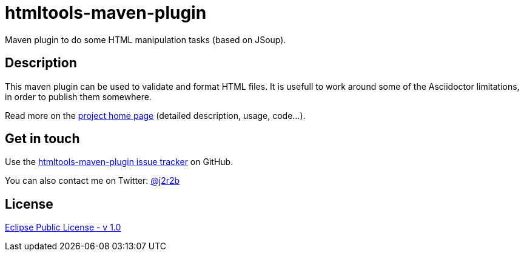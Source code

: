 //tag::vardef[]
:gh-repo-owner: jmini
:gh-repo-name: htmltools
:project-name: htmltools-maven-plugin
:branch: master
:twitter-handle: j2r2b
:license: http://www.eclipse.org/legal/epl-v10.html
:license-name: Eclipse Public License - v 1.0
:oomph-file: Htmltools.setup
:bintray_repo: https://bintray.com/jmini/maven
:bintraypage: {bintray_repo}/htmltools
:adoc_issue_858: https://github.com/asciidoctor/asciidoctor/issues/858

:repository: {gh-repo-owner}/{gh-repo-name}
:homepage: https://{gh-repo-owner}.github.io/{gh-repo-name}
:issues: https://github.com/{repository}/issues
:oomph_setup: https://raw.githubusercontent.com/{repository}/{branch}/{oomph-file}
:src-folder-url: https://github.com/{repository}/tree/{branch}/{src-folder-name}
//end::vardef[]

//tag::header[]
= {project-name}
Maven plugin to do some HTML manipulation tasks (based on JSoup).
//end::header[]

//tag::description[]
== Description
This maven plugin can be used to validate and format HTML files.
It is usefull to work around some of the Asciidoctor limitations, in order to publish them somewhere.
//end::description[]

Read more on the link:{homepage}[project home page] (detailed description, usage, code...).

//tag::contact-section[]
== Get in touch

Use the link:{issues}[{project-name} issue tracker] on GitHub.

You can also contact me on Twitter: link:https://twitter.com/{twitter-handle}[@{twitter-handle}]
//end::contact-section[]

//tag::license-section[]
== License

link:{license}[{license-name}]
//end::license-section[]
